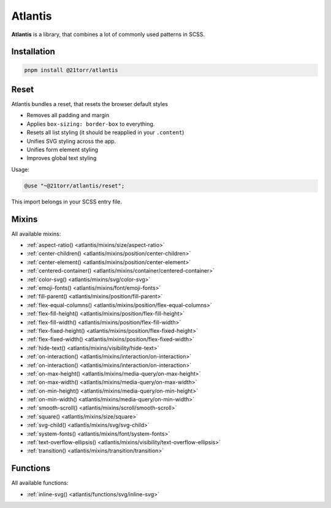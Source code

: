 ########
Atlantis
########

**Atlantis** is a library, that combines a lot of commonly used patterns in SCSS.

Installation
############

.. code-block:: bash

    pnpm install @21torr/atlantis


Reset
#####

Atlantis bundles a reset, that resets the browser default styles

*   Removes all padding and margin
*   Applies ``box-sizing: border-box`` to everything.
*   Resets all list styling (it should be reapplied in your ``.content``)
*   Unifies SVG styling across the app.
*   Unifies form element styling
*   Improves global text styling


Usage:

.. code-block:: scss

    @use "~@21torr/atlantis/reset";

This import belongs in your SCSS entry file.


Mixins
######

All available mixins:

*   :ref:`aspect-ratio() <atlantis/mixins/size/aspect-ratio>`
*   :ref:`center-children() <atlantis/mixins/position/center-children>`
*   :ref:`center-element() <atlantis/mixins/position/center-element>`
*   :ref:`centered-container() <atlantis/mixins/container/centered-container>`
*   :ref:`color-svg() <atlantis/mixins/svg/color-svg>`
*   :ref:`emoji-fonts() <atlantis/mixins/font/emoji-fonts>`
*   :ref:`fill-parent() <atlantis/mixins/position/fill-parent>`
*   :ref:`flex-equal-columns() <atlantis/mixins/position/flex-equal-columns>`
*   :ref:`flex-fill-height() <atlantis/mixins/position/flex-fill-height>`
*   :ref:`flex-fill-width() <atlantis/mixins/position/flex-fill-width>`
*   :ref:`flex-fixed-height() <atlantis/mixins/position/flex-fixed-height>`
*   :ref:`flex-fixed-width() <atlantis/mixins/position/flex-fixed-width>`
*   :ref:`hide-text() <atlantis/mixins/visibility/hide-text>`
*   :ref:`on-interaction() <atlantis/mixins/interaction/on-interaction>`
*   :ref:`on-interaction() <atlantis/mixins/interaction/on-interaction>`
*   :ref:`on-max-height() <atlantis/mixins/media-query/on-max-height>`
*   :ref:`on-max-width() <atlantis/mixins/media-query/on-max-width>`
*   :ref:`on-min-height() <atlantis/mixins/media-query/on-min-height>`
*   :ref:`on-min-width() <atlantis/mixins/media-query/on-min-width>`
*   :ref:`smooth-scroll() <atlantis/mixins/scroll/smooth-scroll>`
*   :ref:`square() <atlantis/mixins/size/square>`
*   :ref:`svg-child() <atlantis/mixins/svg/svg-child>`
*   :ref:`system-fonts() <atlantis/mixins/font/system-fonts>`
*   :ref:`text-overflow-ellipsis() <atlantis/mixins/visibility/text-overflow-ellipsis>`
*   :ref:`transition() <atlantis/mixins/transition/transition>`


Functions
#########

All available functions:

*   :ref:`inline-svg() <atlantis/functions/svg/inline-svg>`
